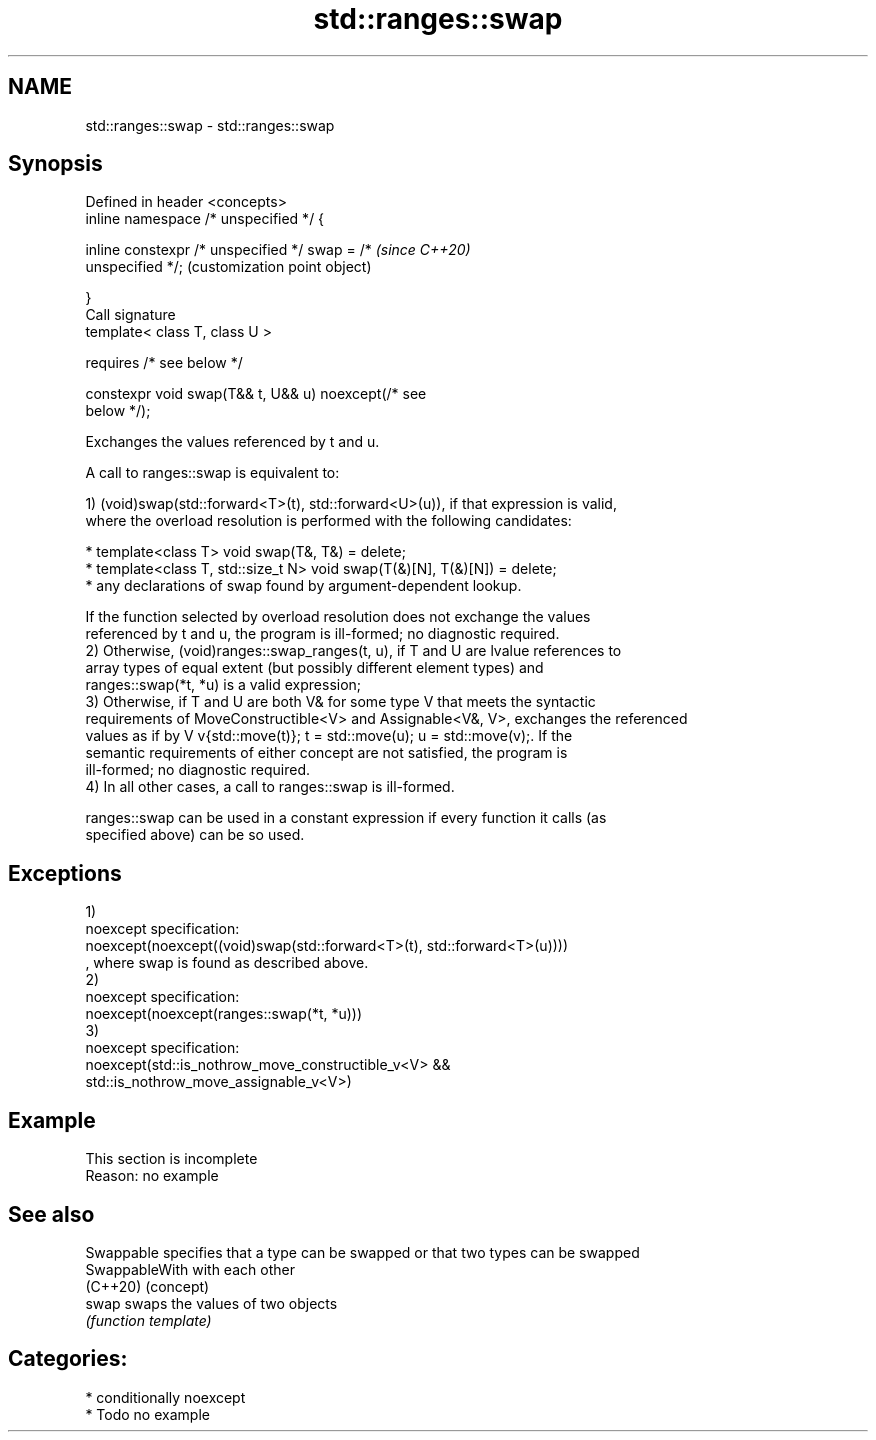 .TH std::ranges::swap 3 "2020.11.17" "http://cppreference.com" "C++ Standard Libary"
.SH NAME
std::ranges::swap \- std::ranges::swap

.SH Synopsis
   Defined in header <concepts>
   inline namespace /* unspecified */ {

       inline constexpr /* unspecified */ swap = /*        \fI(since C++20)\fP
   unspecified */;                                         (customization point object)

   }
   Call signature
   template< class T, class U >

       requires /* see below */

   constexpr void swap(T&& t, U&& u) noexcept(/* see
   below */);

   Exchanges the values referenced by t and u.

   A call to ranges::swap is equivalent to:

   1) (void)swap(std::forward<T>(t), std::forward<U>(u)), if that expression is valid,
   where the overload resolution is performed with the following candidates:

     * template<class T> void swap(T&, T&) = delete;
     * template<class T, std::size_t N> void swap(T(&)[N], T(&)[N]) = delete;
     * any declarations of swap found by argument-dependent lookup.

   If the function selected by overload resolution does not exchange the values
   referenced by t and u, the program is ill-formed; no diagnostic required.
   2) Otherwise, (void)ranges::swap_ranges(t, u), if T and U are lvalue references to
   array types of equal extent (but possibly different element types) and
   ranges::swap(*t, *u) is a valid expression;
   3) Otherwise, if T and U are both V& for some type V that meets the syntactic
   requirements of MoveConstructible<V> and Assignable<V&, V>, exchanges the referenced
   values as if by V v{std::move(t)}; t = std::move(u); u = std::move(v);. If the
   semantic requirements of either concept are not satisfied, the program is
   ill-formed; no diagnostic required.
   4) In all other cases, a call to ranges::swap is ill-formed.

   ranges::swap can be used in a constant expression if every function it calls (as
   specified above) can be so used.

.SH Exceptions

   1)
   noexcept specification:  
   noexcept(noexcept((void)swap(std::forward<T>(t), std::forward<T>(u))))
   , where swap is found as described above.
   2)
   noexcept specification:  
   noexcept(noexcept(ranges::swap(*t, *u)))
   3)
   noexcept specification:  
   noexcept(std::is_nothrow_move_constructible_v<V> &&
            std::is_nothrow_move_assignable_v<V>)

.SH Example

    This section is incomplete
    Reason: no example

.SH See also

   Swappable     specifies that a type can be swapped or that two types can be swapped
   SwappableWith with each other
   (C++20)       (concept) 
   swap          swaps the values of two objects
                 \fI(function template)\fP 

.SH Categories:

     * conditionally noexcept
     * Todo no example
